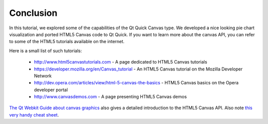 ..
    ---------------------------------------------------------------------------
    Copyright (C) 2012 Digia Plc and/or its subsidiary(-ies).
    All rights reserved.
    This work, unless otherwise expressly stated, is licensed under a
    Creative Commons Attribution-ShareAlike 2.5.
    The full license document is available from
    http://creativecommons.org/licenses/by-sa/2.5/legalcode .
    ---------------------------------------------------------------------------


Conclusion
==========

In this tutorial, we explored some of the capabilities of the Qt Quick Canvas type. We developed a nice looking pie chart visualization and ported HTML5 Canvas code to Qt Quick. If you want to learn more about the canvas API, you can refer to some of the HTML5 tutorials available on the internet.

Here is a small list of such tutorials:

    * `http://www.html5canvastutorials.com <http://www.html5canvastutorials.com>`_ - A page dedicated to HTML5 Canvas tutorials
    * `https://developer.mozilla.org/en/Canvas_tutorial <https://developer.mozilla.org/en/Canvas_tutorial>`_ - An HTML5 Canvas tutorial on the Mozilla Developer Network
    * `http://dev.opera.com/articles/view/html-5-canvas-the-basics <http://dev.opera.com/articles/view/html-5-canvas-the-basics>`_ - HTML5 Canvas basics on the Opera developer portal
    * `http://www.canvasdemos.com <http://www.canvasdemos.com>`_ - A page presenting HTML5 Canvas demos

`The Qt Webkit Guide about canvas graphics <http://qt-project.org/doc/qt-4.8/qtwebkit-guide-canvas.html>`_ also gives a detailed introduction to the HTML5 Canvas API. Also note `this very handy cheat sheet <http://blog.nihilogic.dk/2009/02/html5-canvas-cheat-sheet.html>`_.


